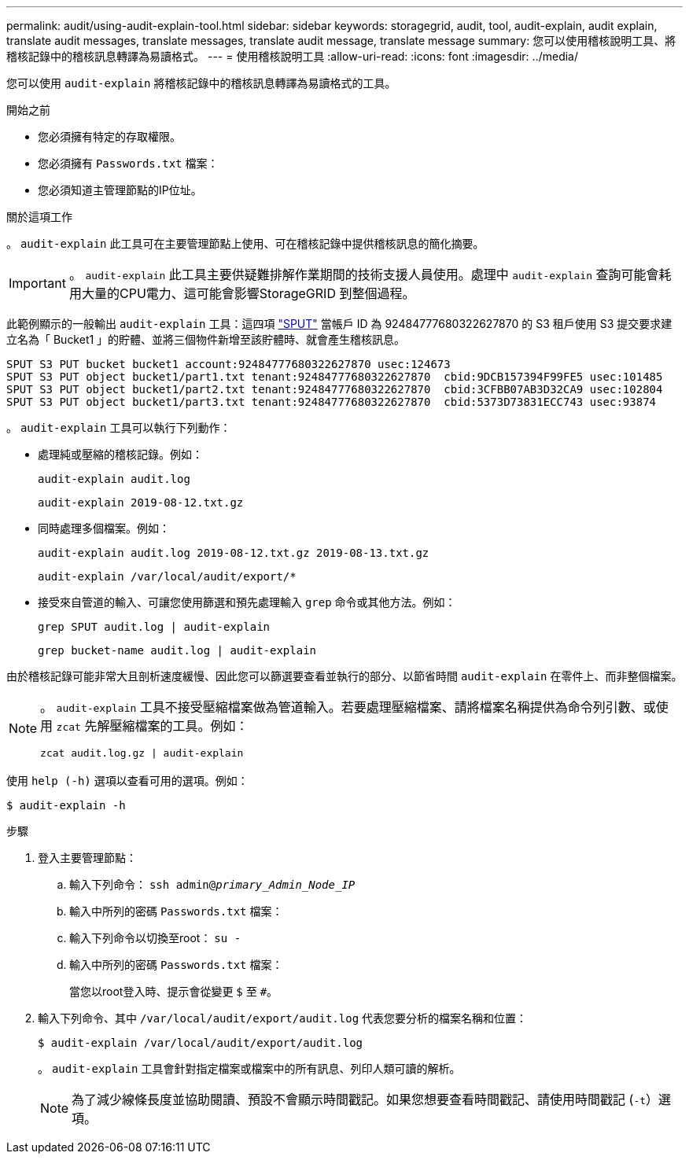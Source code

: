 ---
permalink: audit/using-audit-explain-tool.html 
sidebar: sidebar 
keywords: storagegrid, audit, tool, audit-explain, audit explain, translate audit messages, translate messages, translate audit message, translate message 
summary: 您可以使用稽核說明工具、將稽核記錄中的稽核訊息轉譯為易讀格式。 
---
= 使用稽核說明工具
:allow-uri-read: 
:icons: font
:imagesdir: ../media/


[role="lead"]
您可以使用 `audit-explain` 將稽核記錄中的稽核訊息轉譯為易讀格式的工具。

.開始之前
* 您必須擁有特定的存取權限。
* 您必須擁有 `Passwords.txt` 檔案：
* 您必須知道主管理節點的IP位址。


.關於這項工作
。 `audit-explain` 此工具可在主要管理節點上使用、可在稽核記錄中提供稽核訊息的簡化摘要。


IMPORTANT: 。 `audit-explain` 此工具主要供疑難排解作業期間的技術支援人員使用。處理中 `audit-explain` 查詢可能會耗用大量的CPU電力、這可能會影響StorageGRID 到整個過程。

此範例顯示的一般輸出 `audit-explain` 工具：這四項 link:sput-s3-put.html["SPUT"] 當帳戶 ID 為 92484777680322627870 的 S3 租戶使用 S3 提交要求建立名為「 Bucket1 」的貯體、並將三個物件新增至該貯體時、就會產生稽核訊息。

[listing]
----
SPUT S3 PUT bucket bucket1 account:92484777680322627870 usec:124673
SPUT S3 PUT object bucket1/part1.txt tenant:92484777680322627870  cbid:9DCB157394F99FE5 usec:101485
SPUT S3 PUT object bucket1/part2.txt tenant:92484777680322627870  cbid:3CFBB07AB3D32CA9 usec:102804
SPUT S3 PUT object bucket1/part3.txt tenant:92484777680322627870  cbid:5373D73831ECC743 usec:93874
----
。 `audit-explain` 工具可以執行下列動作：

* 處理純或壓縮的稽核記錄。例如：
+
`audit-explain audit.log`

+
`audit-explain 2019-08-12.txt.gz`

* 同時處理多個檔案。例如：
+
`audit-explain audit.log 2019-08-12.txt.gz 2019-08-13.txt.gz`

+
`audit-explain /var/local/audit/export/*`

* 接受來自管道的輸入、可讓您使用篩選和預先處理輸入 `grep` 命令或其他方法。例如：
+
`grep SPUT audit.log | audit-explain`

+
`grep bucket-name audit.log | audit-explain`



由於稽核記錄可能非常大且剖析速度緩慢、因此您可以篩選要查看並執行的部分、以節省時間 `audit-explain` 在零件上、而非整個檔案。

[NOTE]
====
。 `audit-explain` 工具不接受壓縮檔案做為管道輸入。若要處理壓縮檔案、請將檔案名稱提供為命令列引數、或使用 `zcat` 先解壓縮檔案的工具。例如：

`zcat audit.log.gz | audit-explain`

====
使用 `help (-h)` 選項以查看可用的選項。例如：

`$ audit-explain -h`

.步驟
. 登入主要管理節點：
+
.. 輸入下列命令： `ssh admin@_primary_Admin_Node_IP_`
.. 輸入中所列的密碼 `Passwords.txt` 檔案：
.. 輸入下列命令以切換至root： `su -`
.. 輸入中所列的密碼 `Passwords.txt` 檔案：
+
當您以root登入時、提示會從變更 `$` 至 `#`。



. 輸入下列命令、其中 `/var/local/audit/export/audit.log` 代表您要分析的檔案名稱和位置：
+
`$ audit-explain /var/local/audit/export/audit.log`

+
。 `audit-explain` 工具會針對指定檔案或檔案中的所有訊息、列印人類可讀的解析。

+

NOTE: 為了減少線條長度並協助閱讀、預設不會顯示時間戳記。如果您想要查看時間戳記、請使用時間戳記 (`-t`）選項。


